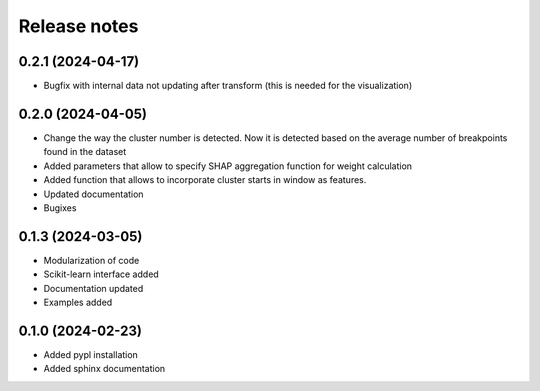 Release notes
=============

0.2.1 (2024-04-17)
-------------

* Bugfix with internal data not updating after transform (this is needed for the visualization)


0.2.0 (2024-04-05)
-------------
* Change the way the cluster number is detected. Now it is detected based on the average number of breakpoints found in the dataset
* Added parameters that allow to specify SHAP aggregation function for weight calculation
* Added function that allows to incorporate cluster starts in window as features.
* Updated documentation
* Bugixes


0.1.3 (2024-03-05)
-------------
* Modularization of code
* Scikit-learn interface added
* Documentation updated
* Examples added

0.1.0 (2024-02-23)
-------------
* Added pypl installation
* Added sphinx documentation